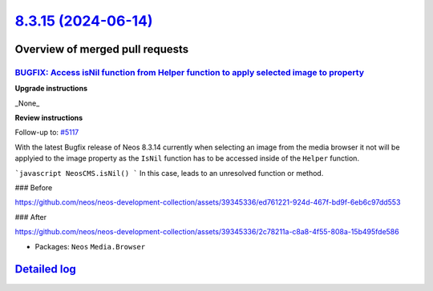 `8.3.15 (2024-06-14) <https://github.com/neos/neos-development-collection/releases/tag/8.3.15>`_
================================================================================================

Overview of merged pull requests
~~~~~~~~~~~~~~~~~~~~~~~~~~~~~~~~

`BUGFIX: Access isNil function from Helper function to apply selected image to property <https://github.com/neos/neos-development-collection/pull/5140>`_
---------------------------------------------------------------------------------------------------------------------------------------------------------

**Upgrade instructions**

_None_

**Review instructions**

Follow-up to: `#5117 <https://github.com/neos/neos-development-collection/issues/5117>`_

With the latest Bugfix release of Neos 8.3.14 currently when selecting an image from the media browser it not will be applyied to the image property as the ``IsNil`` function has to be accessed inside of the ``Helper`` function.

```javascript
NeosCMS.isNil()
```
In this case, leads to an unresolved function or method.

### Before

https://github.com/neos/neos-development-collection/assets/39345336/ed761221-924d-467f-bd9f-6eb6c97dd553

### After

https://github.com/neos/neos-development-collection/assets/39345336/2c78211a-c8a8-4f55-808a-15b495fde586



* Packages: ``Neos`` ``Media.Browser``

`Detailed log <https://github.com/neos/neos-development-collection/compare/8.3.14...8.3.15>`_
~~~~~~~~~~~~~~~~~~~~~~~~~~~~~~~~~~~~~~~~~~~~~~~~~~~~~~~~~~~~~~~~~~~~~~~~~~~~~~~~~~~~~~~~~~~~~
